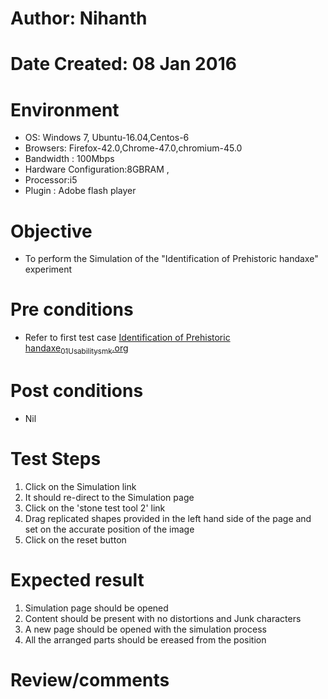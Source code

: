 * Author: Nihanth
* Date Created: 08 Jan 2016
* Environment
  - OS: Windows 7, Ubuntu-16.04,Centos-6
  - Browsers: Firefox-42.0,Chrome-47.0,chromium-45.0
  - Bandwidth : 100Mbps
  - Hardware Configuration:8GBRAM , 
  - Processor:i5
  - Plugin : Adobe flash player

* Objective
  - To perform the Simulation of the "Identification of Prehistoric handaxe" experiment

* Pre conditions
  - Refer to first test case [[https://github.com/Virtual-Labs/anthropology-iitg/blob/master/test-cases/integration_test-cases/Identification of Prehistoric handaxe/Identification of Prehistoric handaxe_01_Usability_smk.org][Identification of Prehistoric handaxe_01_Usability_smk.org]]

* Post conditions
  - Nil
* Test Steps
  1. Click on the Simulation link 
  2. It should re-direct to the Simulation page
  3. Click on the 'stone test tool 2' link
  4. Drag replicated shapes provided in the  left hand side of the page and set on the accurate position of the image
  5. Click on the reset button

* Expected result
  1. Simulation page should be opened
  2. Content should be present with no distortions and Junk characters
  3. A new page should be opened with the simulation process
  4. All the arranged parts should be ereased from the position

* Review/comments


